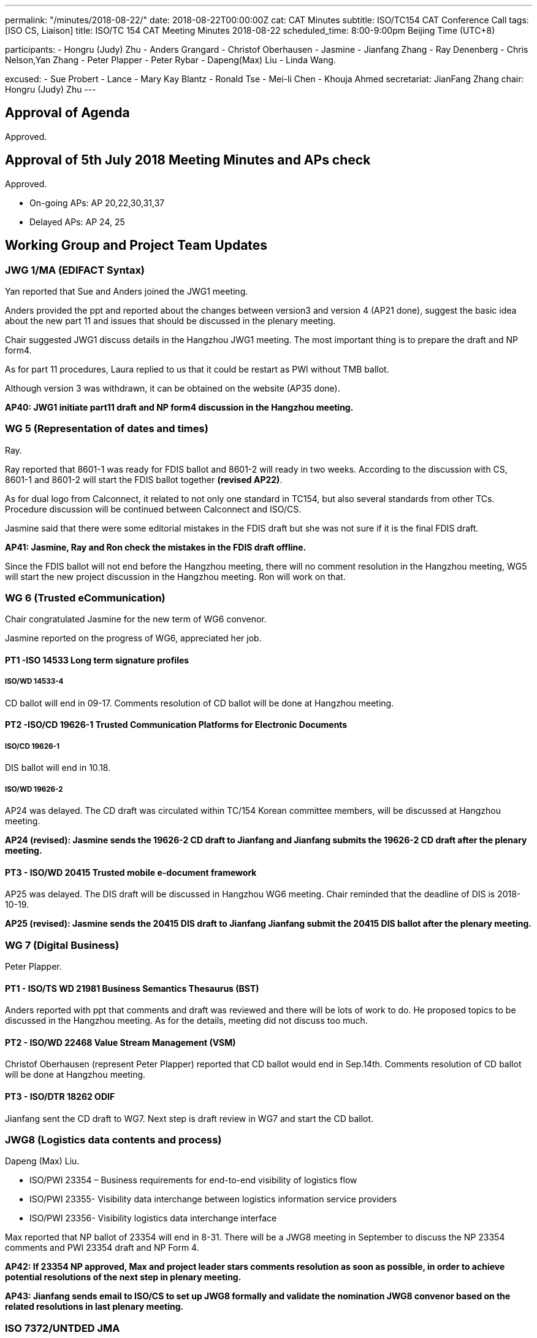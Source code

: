 ---
permalink: "/minutes/2018-08-22/"
date: 2018-08-22T00:00:00Z
cat: CAT Minutes
subtitle: ISO/TC154 CAT Conference Call
tags:  [ISO CS, Liaison]
title: ISO/TC 154 CAT Meeting Minutes 2018-08-22
scheduled_time: 8:00-9:00pm Beijing Time (UTC+8)

participants:
  - Hongru (Judy) Zhu
  - Anders Grangard
  - Christof Oberhausen
  - Jasmine
  - Jianfang Zhang
  - Ray Denenberg
  - Chris Nelson,Yan Zhang
  - Peter Plapper
  - Peter Rybar
  - Dapeng(Max) Liu
  - Linda Wang.

excused:
  - Sue Probert
  - Lance
  - Mary Kay Blantz
  - Ronald Tse
  - Mei-li Chen
  - Khouja Ahmed
secretariat: JianFang Zhang
chair: Hongru (Judy) Zhu
---

== Approval of Agenda

Approved.

== Approval of 5th July 2018 Meeting Minutes and APs check

Approved.

* On-going APs: AP 20,22,30,31,37
* Delayed APs: AP 24, 25


== Working Group and Project Team Updates

=== JWG 1/MA (EDIFACT Syntax)

Yan reported that Sue and Anders joined the JWG1 meeting.

Anders provided the ppt and reported about the changes between version3 and version 4 (AP21 done), suggest the basic idea about the new part 11 and issues that should be discussed in the plenary meeting.

Chair suggested JWG1 discuss details in the Hangzhou JWG1 meeting. The most important thing is to prepare the draft and NP form4.

As for part 11 procedures, Laura replied to us that it could be restart as PWI without TMB ballot.

Although version 3 was withdrawn, it can be obtained on the website (AP35 done).

*AP40: JWG1 initiate part11 draft and NP form4 discussion in the Hangzhou meeting.*


=== WG 5 (Representation of dates and times)

Ray.

Ray reported that 8601-1 was ready for FDIS ballot and 8601-2 will ready in two weeks. According to the discussion with CS, 8601-1 and 8601-2 will start the FDIS ballot together *(revised AP22)*.

As for dual logo from Calconnect, it related to not only one standard in TC154, but also several standards from other TCs. Procedure discussion will be continued between Calconnect and ISO/CS.

Jasmine said that there were some editorial mistakes in the FDIS draft but she was not sure if it is the final FDIS draft.

*AP41: Jasmine, Ray and Ron check the mistakes in the FDIS draft offline.*

Since the FDIS ballot will not end before the Hangzhou meeting, there will no comment resolution in the Hangzhou meeting, WG5 will start the new project discussion in the Hangzhou meeting. Ron will work on that.



=== WG 6 (Trusted eCommunication)

Chair congratulated Jasmine for the new term of WG6 convenor.

Jasmine reported on the progress of WG6, appreciated her job.


==== PT1 -ISO 14533 Long term signature profiles

===== ISO/WD 14533-4

CD ballot will end in 09-17. Comments resolution of CD ballot will be done at Hangzhou meeting.



==== PT2 -ISO/CD 19626-1 Trusted Communication Platforms for Electronic Documents

===== ISO/CD 19626-1

DIS ballot will end in 10.18.

===== ISO/WD 19626-2

AP24 was delayed. The CD draft was circulated within TC/154 Korean committee members, will be discussed at Hangzhou meeting.

*AP24 (revised): Jasmine sends the 19626-2 CD draft to Jianfang and Jianfang submits the 19626-2 CD draft after the plenary meeting.*

==== PT3 - ISO/WD 20415 Trusted mobile e-document framework

AP25 was delayed. The DIS draft will be discussed in Hangzhou WG6 meeting. Chair reminded that the deadline of DIS is 2018-10-19.

*AP25 (revised): Jasmine sends the 20415 DIS draft to Jianfang Jianfang submit the 20415 DIS ballot after the plenary meeting.*


=== WG 7 (Digital Business)

Peter Plapper.

==== PT1 - ISO/TS WD 21981 Business Semantics Thesaurus (BST)

Anders reported with ppt that comments and draft was reviewed and there will be lots of work to do. He proposed topics to be discussed in the Hangzhou meeting. As for the details, meeting did not discuss too much.


==== PT2 - ISO/WD 22468 Value Stream Management (VSM)

Christof Oberhausen (represent Peter Plapper) reported that CD ballot would end in Sep.14th. Comments resolution of CD ballot will be done at Hangzhou meeting.


==== PT3 - ISO/DTR 18262 ODIF

Jianfang sent the CD draft to WG7.
Next step is draft review in WG7 and start the CD ballot.

=== JWG8 (Logistics data contents and process)

Dapeng (Max) Liu.

* ISO/PWI 23354 – Business requirements for end-to-end visibility of
logistics flow
* ISO/PWI 23355- Visibility data interchange between logistics
information service providers
* ISO/PWI 23356- Visibility logistics data interchange interface

Max reported that NP ballot of 23354 will end in 8-31. There will be a JWG8 meeting in September to discuss the NP 23354 comments and PWI 23354 draft and NP Form 4.

*AP42: If 23354 NP approved, Max and project leader stars comments resolution as soon as possible, in order to achieve potential resolutions of the next step in plenary meeting.*

*AP43: Jianfang sends email to ISO/CS to set up JWG8 formally and validate the nomination JWG8 convenor based on the related resolutions in last plenary meeting.*


=== ISO 7372/UNTDED JMA

Sue.

No discussion due to the absence of Sue.

== Old Business

=== OAGi (Open Applications Group, Inc.) Fast-Track of "`OAGIS - A Specification for an Enterprise Business Canonical`"

No discussion due to the time limit.

== Open Ballots

* Ballot for the liaison officer to ISO/PC 317, end at 2018-07-26
* CIB vote for the ISO/TC154/WG6 convener, end at 2018-08-11
* ISO/NP 23354: CIB ballot starts at 2018-06-07, end at 2018-08-30
* CD ISO/CD 14533-4, end at 2018-09-11
* CD ISO/CD 22468, end at 2018-09-14
* DIS ISO/DIS 19626-1, end at 2018-10-18

No discussion due to the time limit.


== Other Business

=== TC154 Business plan

JWG1 provided the JWG1 scope and comments. As for comment in section 1.2, chair mentioned that there are clarification in MoU Annex A about the division of responsibilities between ISO,IEC, ITU and UNECE. The link is https://www.itu.int/en/ITU-T/ebusiness/Pages/mou/annexa.aspx. Please all review. And also Chair encouraged related people to have offline discussion @Yan, Linda etc.

*AP44: Offline discussion about business plan section 1.2 comments. @Yan, Linda, Jianfang*


=== ISO IEC/JTC1/SC29/WG11 MPEG liaison

Secretary will upload related documents on the website.

*AP45: Jianfang help the liaison set up with ISO IEC/JTC1/SC29/WG11 MPEG.*


=== ISO/TC 154 WG meeting and 37th plenary meeting

* WG meetings schedule
* Plenary meeting Agenda
* Other discussion

After the discussion of WG meeting schedule, it needs to coordinate the JWG1 time slot after the meeting. Now it has been solved.

* 10 OCT morning: NWIP, (9-10:00), and then 10:30—12:30 JWG1 meeting.
* 10 Oct afternoon: JWG1 meeting.
* As for the others, no changes.

*AP46: Jianfang adds the detailed time each day in the WG meeting schedule.*

Chair mentioned that there will be leaders speech in plenary meeting and WG report section will be discussed in Oct.12.

AP20: TC received WG5 and WG6 Hangzhou meeting agenda. Please other WG convenors (JWG1 Yan, WG7 Peter Plapper, JWG8 Max, ISO7372MA Sue) send the draft of WG meeting agenda to secretary and then upload to the website.

Ray and Peter Plapper may access the Hangzhou meeting remotely. Ron will host the

WG5 Hangzhou meeting in person instead of Ray. Peter Plapper will host the WG7 Hangzhou meeting remotely with Anders’ help on the facility of the meeting. Yan, Jasmine, Max, Sue will host their WG Hangzhou meetings in person.

Jianfang will start the liaision set up with PC317 firstly, and then, PC317 liaison officer will be valid.

*AP47: Jianfang help the liaison set up with PC317.*






== Next Meeting

Next Meeting: 2018-09-19(proposed), 8:00-9:00pm (UTC+8)

After the discussion, the next meeting will be held in 2018-09-19, 8:00-9:00pm (UTC+8).


== Ongoing action point summary

|===
|No| Action points| Owner| Deadline

|20
|WG convenors send the draft of WG meeting agenda to secretary and then upload to the website.
|@ JWG1 Yan, WG7 Peter Plapper, JWG8 Max, ISO7372MA Sue
|2018/9/18

|22
|Two FDIS ballots for 8601-1 and 8601-2 need to be started together before Plenary meeting.
|@Jianfang, Ray,Ron
|2018/10/07

|24
|Jasmine sends the 19626-2 CD draft to Jianfang and Jianfang submits the 19626-2 CD draft after the plenary meeting.
|@Jianfang, Jasmine
|2018 Oct

|25
|Jasmine sends the 20415 DIS draft to Jianfang. Jianfang submit the 20415 DIS ballot after the plenary meeting.
|@ Jianfang, Jasmine
|2018 Oct

|30
|UN/ECE side needs to decide who will be the co-chair (Sue or Mary)
|@Sue
|2018 Oct

|31
|David provides the draft in ISO version with the guide from Jianfang (OAGi)
|@Jianfang,David
|2018/12/31

|37
|TC will have a discussion in the plenary meeting for the project 21981. If there are little people working on it, we need to think about the reason and have new plan for the future.
|@Anders, Chair, Jianfang
|2018/10/12

|40
|JWG1 initiate part11 draft and NP form4 discussion in the Hangzhou meeting.
|@Anders,Yan
|2018/10/12

|41
|Jasmine, Ray and Ron check the mistakes in the 8601-1 FDIS draft offline.
|@Jasmine, Ray, Ron
|2018/08/31

|42
|If 23354 NP approved, Max and project leader stars comments resolution as soon as possible, in order to achieve potential resolutions of the next step in plenary meeting.
|@Max, Linda Wang
|2018/10/07

|43
|If 23354 NP approved, Jianfang sends email to ISO/CS to set up JWG8 formally and validate the nomination JWG8 convenor based on the related resolutions in last plenary meeting.
|@Jianfang
|2018/10/07

|44
|Offline discussion about business plan section1.2 comments.
|@Yan, Linda,Jianfang
|2018/10/07

|45
|Jianfang help the liaison set up with ISO IEC/ JTC1/SC29/WG11 MPEG
|@Jianfang
|2018/10/07

|46
|Jianfang adds the detailed time each day in the WG meeting schedule.
|@Jianfang
|2018/08/31

|47
|Jianfang help the liaison set up with PC317
|@Jianfang
|2018/10/07

|===

